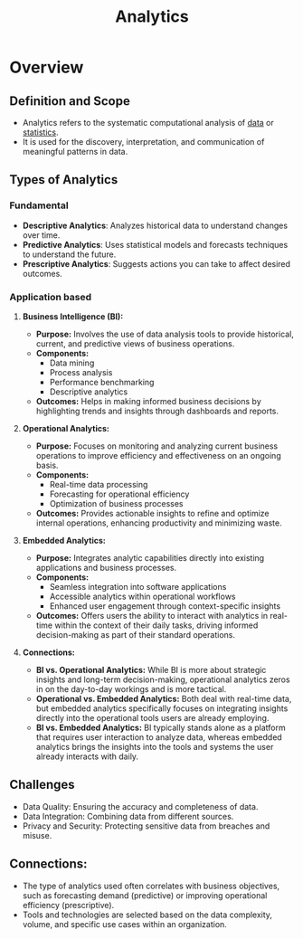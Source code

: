 :PROPERTIES:
:ID:       552f0396-488d-43d8-8b44-f68dff74fa5e
:END:
#+title: Analytics
#+filetags: :data:

* Overview
** *Definition and Scope*
  - Analytics refers to the systematic computational analysis of [[id:d45dae92-5148-4220-b8dd-e4da80674053][data]] or [[id:ed67b732-55bc-40a5-97d8-b9d16311e959][statistics]].
  - It is used for the discovery, interpretation, and communication of meaningful patterns in data.

** *Types of Analytics*
*** Fundamental
  - *Descriptive Analytics*: Analyzes historical data to understand changes over time.
  - *Predictive Analytics*: Uses statistical models and forecasts techniques to understand the future.
  - *Prescriptive Analytics*: Suggests actions you can take to affect desired outcomes.
*** Application based
**** *Business Intelligence (BI):*
  - *Purpose:* Involves the use of data analysis tools to provide historical, current, and predictive views of business operations.
  - *Components:*
    - Data mining
    - Process analysis
    - Performance benchmarking
    - Descriptive analytics
  - *Outcomes:* Helps in making informed business decisions by highlighting trends and insights through dashboards and reports.

**** *Operational Analytics:*
  - *Purpose:* Focuses on monitoring and analyzing current business operations to improve efficiency and effectiveness on an ongoing basis.
  - *Components:*
    - Real-time data processing
    - Forecasting for operational efficiency
    - Optimization of business processes
  - *Outcomes:* Provides actionable insights to refine and optimize internal operations, enhancing productivity and minimizing waste.

**** *Embedded Analytics:*
  - *Purpose:* Integrates analytic capabilities directly into existing applications and business processes.
  - *Components:*
    - Seamless integration into software applications
    - Accessible analytics within operational workflows
    - Enhanced user engagement through context-specific insights
  - *Outcomes:* Offers users the ability to interact with analytics in real-time within the context of their daily tasks, driving informed decision-making as part of their standard operations.

**** *Connections:*
  - *BI vs. Operational Analytics:* While BI is more about strategic insights and long-term decision-making, operational analytics zeros in on the day-to-day workings and is more tactical.
  - *Operational vs. Embedded Analytics:* Both deal with real-time data, but embedded analytics specifically focuses on integrating insights directly into the operational tools users are already employing.
  - *BI vs. Embedded Analytics:* BI typically stands alone as a platform that requires user interaction to analyze data, whereas embedded analytics brings the insights into the tools and systems the user already interacts with daily.

** *Challenges*
  - Data Quality: Ensuring the accuracy and completeness of data.
  - Data Integration: Combining data from different sources.
  - Privacy and Security: Protecting sensitive data from breaches and misuse.

** *Connections:*
- The type of analytics used often correlates with business objectives, such as forecasting demand (predictive) or improving operational efficiency (prescriptive).
- Tools and technologies are selected based on the data complexity, volume, and specific use cases within an organization.

